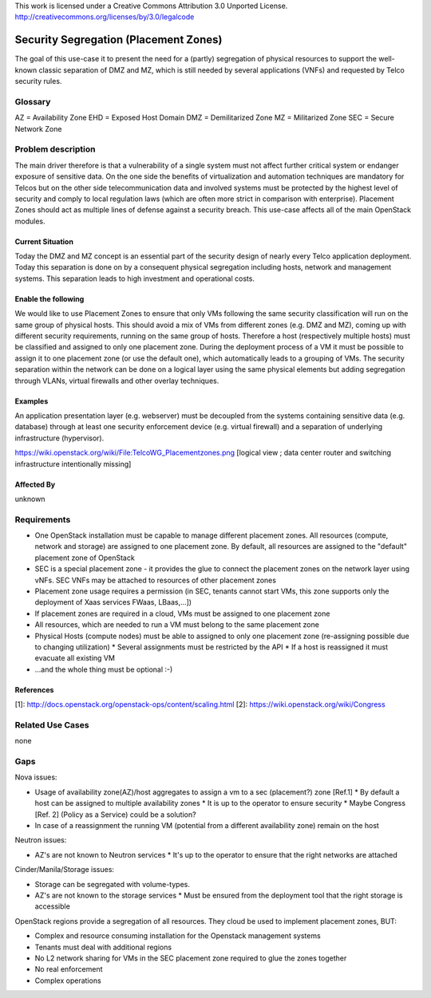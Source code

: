 ..

This work is licensed under a Creative Commons Attribution 3.0 Unported License.
http://creativecommons.org/licenses/by/3.0/legalcode

..
  This template should be in ReSTructured text. Please do not delete any
  of the sections in this template. If you have nothing to say for a
  whole section, just write: None.
  For help with syntax, see http://sphinx-doc.org/rest.html
  To test out your formatting, see http://www.tele3.cz/jbar/rest/rest.html

======================================
Security Segregation (Placement Zones)
======================================

The goal of this use-case it to present the need for a (partly) segregation
of physical resources to support the well-known classic separation of DMZ
and MZ, which is still needed by several applications (VNFs) and requested
by Telco security rules.

Glossary
========

AZ = Availability Zone
EHD = Exposed Host Domain
DMZ = Demilitarized Zone
MZ = Militarized Zone
SEC = Secure Network Zone


Problem description
===================

The main driver therefore is that a vulnerability
of a single system must not affect further critical system or endanger
exposure of sensitive data. On the one side the benefits of virtualization
and automation techniques are mandatory for Telcos but on the other side
telecommunication data and involved systems must be protected by the
highest level of security and comply to local regulation laws (which are
often more strict in  comparison with enterprise).
Placement Zones should act as multiple lines of defense against a security
breach. This use-case affects all of the main OpenStack modules.

Current Situation
-----------------
Today the DMZ and MZ concept is an essential part of the security design
of nearly every Telco application deployment. Today this separation is
done on by a consequent physical segregation including hosts, network and
management systems. This separation leads to high investment and
operational costs.

Enable the following
--------------------
We would like to use Placement Zones to ensure that only VMs following the
same security classification will run on the same group of physical hosts.
This should avoid a mix of VMs from different zones (e.g. DMZ and MZ),
coming up with different security requirements, running on the same group
of hosts. Therefore a host (respectively multiple hosts) must be classified
and assigned to only one placement zone. During the deployment process of a
VM it must be possible to assign it to one placement zone (or use the
default one), which automatically leads to a grouping of VMs. The security
separation within the network can be done on a logical layer using the same
physical elements but adding segregation through VLANs, virtual firewalls
and other overlay techniques.

Examples
--------

An application presentation layer (e.g. webserver) must be decoupled from
the systems containing sensitive data (e.g. database) through at least one
security enforcement device (e.g. virtual firewall) and a separation of
underlying infrastructure (hypervisor).

https://wiki.openstack.org/wiki/File:TelcoWG_Placementzones.png
[logical view ; data center router and switching infrastructure intentionally missing]

Affected By
-----------

unknown

Requirements
============

* One OpenStack installation must be capable to manage different
  placement zones. All resources (compute, network and storage) are
  assigned to one placement zone. By default, all resources are
  assigned to the "default" placement zone of OpenStack
* SEC is a special placement zone - it provides the glue to connect
  the placement zones on the network layer using vNFs. SEC VNFs may
  be attached to resources of other placement zones
* Placement zone usage requires a permission (in SEC, tenants cannot
  start VMs, this zone supports only the deployment of Xaas services
  FWaas, LBaas,...])
* If placement zones are required in a cloud, VMs must be assigned to
  one placement zone
* All resources, which are needed to run a VM must belong to the same
  placement zone
* Physical Hosts (compute nodes) must be able to assigned to only one
  placement zone (re-assigning possible due to changing utilization)
  * Several assignments must be restricted by the API
  * If a host is reassigned it must evacuate all existing VM
* ...and the whole thing must be optional  :-)

References
----------

[1]: http://docs.openstack.org/openstack-ops/content/scaling.html
[2]: https://wiki.openstack.org/wiki/Congress

Related Use Cases
=================

none

Gaps
====

Nova issues:

* Usage of availability zone(AZ)/host aggregates to assign a vm to a
  sec (placement?) zone [Ref.1]
  * By default a host can be assigned to multiple availability zones
  * It is up to the operator to ensure security
  * Maybe Congress [Ref. 2] (Policy as a Service) could be a solution?
* In case of a reassignment the running VM (potential from a different
  availability zone) remain on the host

Neutron issues:

* AZ's are not known to Neutron services
  * It's up to the operator to ensure that the right networks are attached

Cinder/Manila/Storage issues:

* Storage can be segregated with volume-types.
* AZ's are not known to the storage services
  * Must be ensured from the deployment tool that the right storage is accessible

OpenStack regions provide a segregation of all resources. They cloud be used
to implement placement zones, BUT:

* Complex and resource consuming installation for the Openstack management
  systems
* Tenants must deal with additional regions
* No L2 network sharing for VMs in the SEC placement zone required to glue the
  zones together
* No real enforcement
* Complex operations
